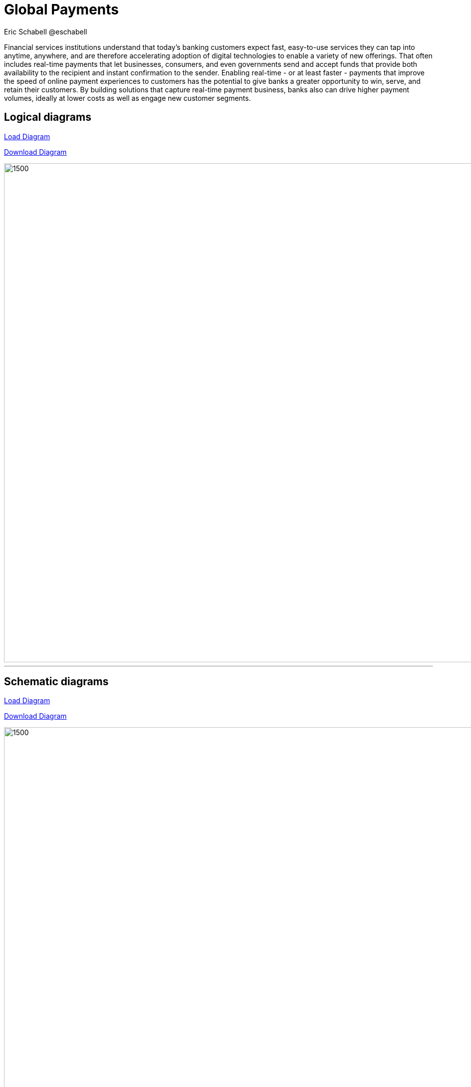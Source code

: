 = Global Payments
Eric Schabell @eschabell
:homepage: https://gitlab.com/redhatdemocentral/portfolio-architecture-examples
:imagesdir: images
:icons: font
:source-highlighter: prettify

Financial services institutions understand that today’s banking customers expect fast, easy-to-use services they can tap into anytime, anywhere, and are therefore accelerating adoption of digital technologies to enable a variety of new offerings. That often includes real-time payments that let businesses, consumers, and even governments send and accept funds that provide both availability to the recipient and instant confirmation to the sender. Enabling real-time - or at least faster - payments that improve the speed of online payment experiences to customers has the potential to give banks a greater opportunity to win, serve, and retain their customers. By building solutions that capture real-time payment business, banks also can drive higher payment volumes, ideally at lower costs as well as engage new customer segments.


== Logical diagrams

https://redhatdemocentral.gitlab.io/portfolio-architecture-tooling/index.html?#/portfolio-architecture-examples/projects/logical-diagrams-payments.drawio[Load Diagram]


https://gitlab.com/redhatdemocentral/portfolio-architecture-examples/-/raw/master/diagrams/logical-diagrams-payments.drawio?inline=false[Download Diagram]

image::logical-diagrams/payments-ld.png[1500,1000]

'''

== Schematic diagrams
https://redhatdemocentral.gitlab.io/portfolio-architecture-tooling/index.html?#/portfolio-architecture-examples/projects/schematic-diagrams-payments.drawio)[Load Diagram]

https://gitlab.com/redhatdemocentral/portfolio-architecture-examples/-/raw/master/diagrams/schematic-diagrams-payments.drawio?inline=false[Download Diagram]

image::schematic-diagrams/payments-calculations-sd.png[1500, 1000]
image::schematic-diagrams/payments-immediate-payments-network-sd.png[1500, 1000]
image::schematic-diagrams/payments-immediate-payments-data-sd.png[1500, 1000]
image::schematic-diagrams/payments-anti-money-laundering-sd.png[1500, 1000]
image::schematic-diagrams/payments-fraud-detection-sd.png[1500, 1000]
